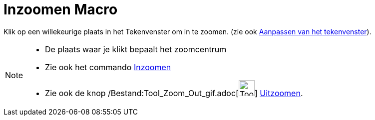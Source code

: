 = Inzoomen Macro
:page-en: tools/Zoom_In_Tool
ifdef::env-github[:imagesdir: /nl/modules/ROOT/assets/images]

Klik op een willekeurige plaats in het Tekenvenster om in te zoomen. (zie ook
xref:/Aanpassen_van_het_tekenvenster.adoc[Aanpassen van het tekenvenster]).

[NOTE]
====

* De plaats waar je klikt bepaalt het zoomcentrum
* Zie ook het commando xref:/commands/Inzoomen.adoc[Inzoomen]
* Zie ook de knop /Bestand:Tool_Zoom_Out_gif.adoc[image:Tool_Zoom_Out.gif[Tool Zoom Out.gif,width=32,height=32]]
xref:/tools/Uitzoomen.adoc[Uitzoomen].

====
